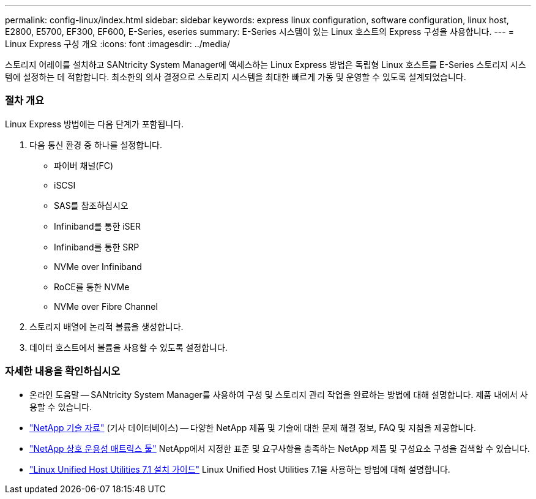 ---
permalink: config-linux/index.html 
sidebar: sidebar 
keywords: express linux configuration, software configuration, linux host, E2800, E5700, EF300, EF600, E-Series, eseries 
summary: E-Series 시스템이 있는 Linux 호스트의 Express 구성을 사용합니다. 
---
= Linux Express 구성 개요
:icons: font
:imagesdir: ../media/


[role="lead"]
스토리지 어레이를 설치하고 SANtricity System Manager에 액세스하는 Linux Express 방법은 독립형 Linux 호스트를 E-Series 스토리지 시스템에 설정하는 데 적합합니다. 최소한의 의사 결정으로 스토리지 시스템을 최대한 빠르게 가동 및 운영할 수 있도록 설계되었습니다.



=== 절차 개요

Linux Express 방법에는 다음 단계가 포함됩니다.

. 다음 통신 환경 중 하나를 설정합니다.
+
** 파이버 채널(FC)
** iSCSI
** SAS를 참조하십시오
** Infiniband를 통한 iSER
** Infiniband를 통한 SRP
** NVMe over Infiniband
** RoCE를 통한 NVMe
** NVMe over Fibre Channel


. 스토리지 배열에 논리적 볼륨을 생성합니다.
. 데이터 호스트에서 볼륨을 사용할 수 있도록 설정합니다.




=== 자세한 내용을 확인하십시오

* 온라인 도움말 -- SANtricity System Manager를 사용하여 구성 및 스토리지 관리 작업을 완료하는 방법에 대해 설명합니다. 제품 내에서 사용할 수 있습니다.
* https://kb.netapp.com/["NetApp 기술 자료"^] (기사 데이터베이스) -- 다양한 NetApp 제품 및 기술에 대한 문제 해결 정보, FAQ 및 지침을 제공합니다.
* http://mysupport.netapp.com/matrix["NetApp 상호 운용성 매트릭스 툴"^] NetApp에서 지정한 표준 및 요구사항을 충족하는 NetApp 제품 및 구성요소 구성을 검색할 수 있습니다.
* https://library.netapp.com/ecm/ecm_download_file/ECMLP2547936["Linux Unified Host Utilities 7.1 설치 가이드"^] Linux Unified Host Utilities 7.1을 사용하는 방법에 대해 설명합니다.

